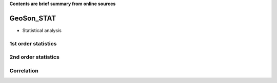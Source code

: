 **Contents are brief summary from online sources**

GeoSon_STAT
==================
- Statistical analysis


1st order statistics
---------------------

2nd order statistics
---------------------

Correlation 
------------

